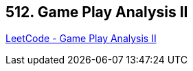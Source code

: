== 512. Game Play Analysis II

https://leetcode.com/problems/game-play-analysis-ii/[LeetCode - Game Play Analysis II]

